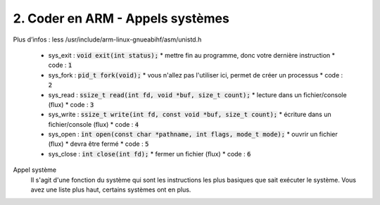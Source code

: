 ============================================
2. Coder en ARM - Appels systèmes
============================================

Plus d’infos : less /usr/include/arm-linux-gnueabihf/asm/unistd.h

	*	sys_exit : :code:`void exit(int status);`
		* mettre fin au programme, donc votre dernière instruction
		* code : :code:`1`
	*	sys_fork : :code:`pid_t fork(void);`
		* vous n'allez pas l'utiliser ici, permet de créer un processus
		* code : :code:`2`
	*	sys_read : :code:`ssize_t read(int fd, void *buf, size_t count);`
		* lecture dans un fichier/console (flux)
		* code : :code:`3`
	*	sys_write : :code:`ssize_t write(int fd, const void *buf, size_t count);`
		* écriture dans un fichier/console (flux)
		* code : :code:`4`
	*	sys_open : :code:`int open(const char *pathname, int flags, mode_t mode);`
		* ouvrir un fichier (flux)
		* devra être fermé
		* code : :code:`5`
	*	sys_close : :code:`int close(int fd);`
		* fermer un fichier (flux)
		* code : :code:`6`

Appel système
	Il s'agit d'une fonction du système qui sont les instructions les plus basiques
	que sait exécuter le système. Vous avez une liste plus haut, certains systèmes ont en plus.
